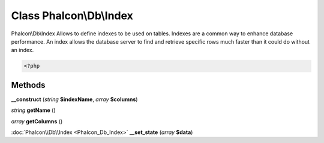 Class **Phalcon\\Db\\Index**
============================

Phalcon\\Db\\Index   Allows to define indexes to be used on tables. Indexes are a common way  to enhance database performance. An index allows the database server to find  and retrieve specific rows much faster than it could do without an index.   

.. code-block:: php

    <?php

    
    
     





Methods
---------

**__construct** (*string* **$indexName**, *array* **$columns**)

*string* **getName** ()

*array* **getColumns** ()

:doc:`Phalcon\\Db\\Index <Phalcon_Db_Index>` **__set_state** (*array* **$data**)


